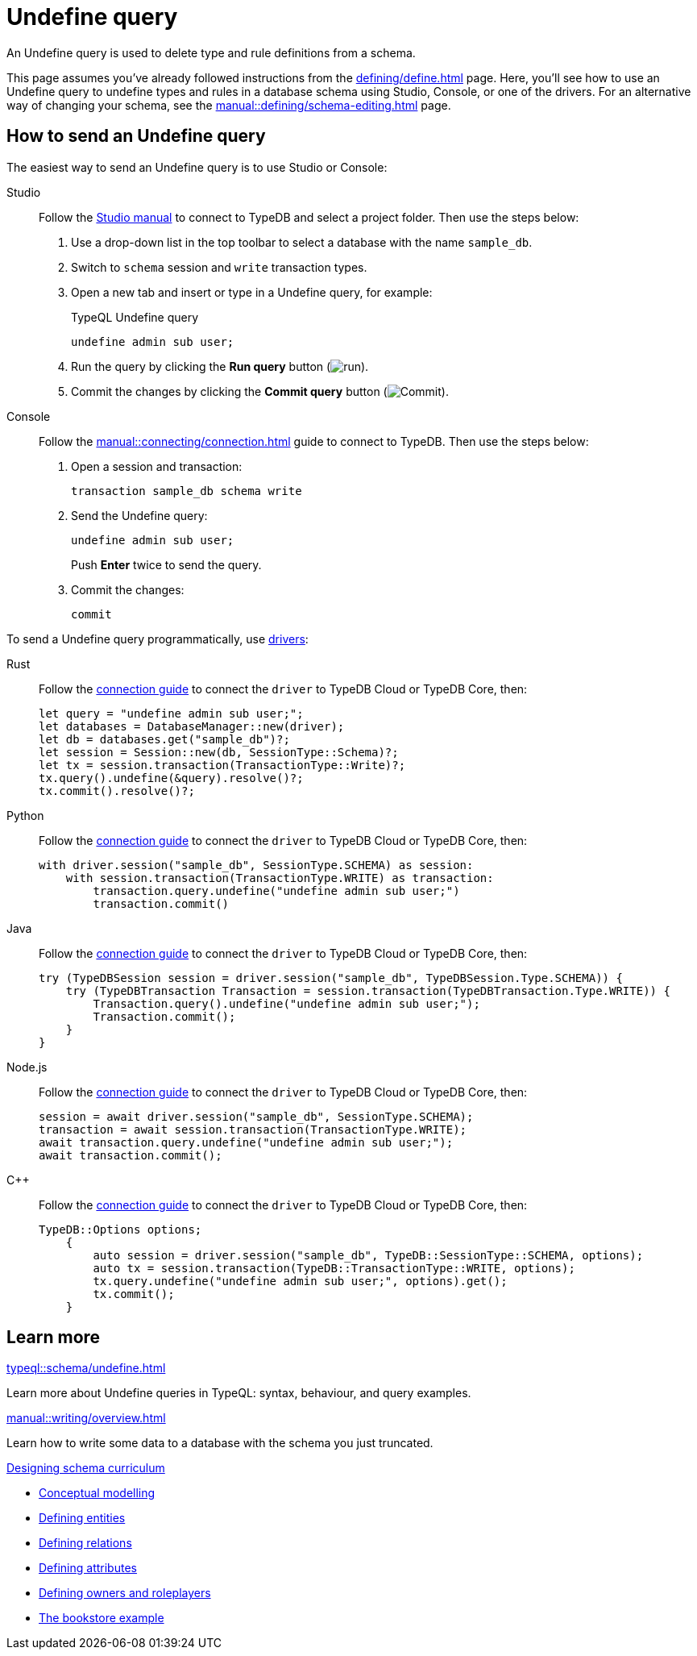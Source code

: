 = Undefine query
:tabs-sync-option:
:experimental:

An Undefine query is used to delete type and rule definitions from a schema.

This page assumes you've already followed instructions from the xref:defining/define.adoc[] page.
Here, you'll see how to use an Undefine query to undefine types and rules in a database schema using Studio,
Console, or one of the drivers.
For an alternative way of changing your schema, see the xref:manual::defining/schema-editing.adoc[] page.

== How to send an Undefine query

The easiest way to send an Undefine query is to use Studio or Console:

[tabs]
====
Studio::
+
--
Follow the xref:manual::studio.adoc#_prepare_a_query[Studio manual]
to connect to TypeDB and select a project folder.
Then use the steps below:

//Follow the instructions from the xref:connecting/connection.adoc[] page to connect to TypeDB:
//page to connect Studio to TypeDB and select a project folder, then:

. Use a drop-down list in the top toolbar to select a database with the name `sample_db`.
. Switch to `schema` session and `write` transaction types.
. Open a new tab and insert or type in a Undefine query, for example:
+
.TypeQL Undefine query
[,typeql]
----
undefine admin sub user;
----
. Run the query by clicking the btn:[Run query] button (image:home::studio-icons/run.png[run]).
. Commit the changes by clicking the btn:[Commit query] button (image:home::studio-icons/commit.png[Commit]).
--

Console::
+
--
Follow the xref:manual::connecting/connection.adoc[] guide to connect to TypeDB.
Then use the steps below:

. Open a session and transaction:
+
[,bash]
----
transaction sample_db schema write
----
. Send the Undefine query:
+
[,bash]
----
undefine admin sub user;
----
+
Push btn:[Enter] twice to send the query.
. Commit the changes:
+
[,bash]
----
commit
----
--
====

To send a Undefine query programmatically, use xref:drivers::overview.adoc[drivers]:

[tabs]
====
Rust::
+
--
Follow the xref:manual::connecting/connection.adoc[connection guide]
to connect the `driver` to TypeDB Cloud or TypeDB Core, then:

[,rust]
----
let query = "undefine admin sub user;";
let databases = DatabaseManager::new(driver);
let db = databases.get("sample_db")?;
let session = Session::new(db, SessionType::Schema)?;
let tx = session.transaction(TransactionType::Write)?;
tx.query().undefine(&query).resolve()?;
tx.commit().resolve()?;
----
--

Python::
+
--
Follow the xref:manual::connecting/connection.adoc[connection guide]
to connect the `driver` to TypeDB Cloud or TypeDB Core, then:

[,python]
----
with driver.session("sample_db", SessionType.SCHEMA) as session:
    with session.transaction(TransactionType.WRITE) as transaction:
        transaction.query.undefine("undefine admin sub user;")
        transaction.commit()
----
--

Java::
+
--
Follow the xref:manual::connecting/connection.adoc[connection guide]
to connect the `driver` to TypeDB Cloud or TypeDB Core, then:

[,java]
----
try (TypeDBSession session = driver.session("sample_db", TypeDBSession.Type.SCHEMA)) {
    try (TypeDBTransaction Transaction = session.transaction(TypeDBTransaction.Type.WRITE)) {
        Transaction.query().undefine("undefine admin sub user;");
        Transaction.commit();
    }
}
----
--

Node.js::
+
--
Follow the xref:manual::connecting/connection.adoc[connection guide]
to connect the `driver` to TypeDB Cloud or TypeDB Core, then:

[,js]
----
session = await driver.session("sample_db", SessionType.SCHEMA);
transaction = await session.transaction(TransactionType.WRITE);
await transaction.query.undefine("undefine admin sub user;");
await transaction.commit();
----
--

C++::
+
--
Follow the xref:manual::connecting/connection.adoc[connection guide]
to connect the `driver` to TypeDB Cloud or TypeDB Core, then:

[,cpp]
----
TypeDB::Options options;
    {
        auto session = driver.session("sample_db", TypeDB::SessionType::SCHEMA, options);
        auto tx = session.transaction(TypeDB::TransactionType::WRITE, options);
        tx.query.undefine("undefine admin sub user;", options).get();
        tx.commit();
    }
----
--
====

== Learn more

[cols-2]
--
.xref:typeql::schema/undefine.adoc[]
[.clickable]
****
Learn more about Undefine queries in TypeQL: syntax, behaviour, and query examples.
****

.xref:manual::writing/overview.adoc[]
[.clickable]
****
Learn how to write some data to a database with the schema you just truncated.
****

.xref:typedb::developing/defining-schema.adoc[Designing schema curriculum]
[.clickable]
****
* xref:typedb::developing/defining-schema.adoc[Conceptual modelling]
* xref:typedb::developing/defining-schema.adoc[Defining entities]
* xref:typedb::developing/defining-schema.adoc[Defining relations]
* xref:typedb::developing/defining-schema.adoc[Defining attributes]
* xref:typedb::developing/defining-schema.adoc[Defining owners and roleplayers]
* xref:typedb::developing/defining-schema.adoc[The bookstore example]
****
--
